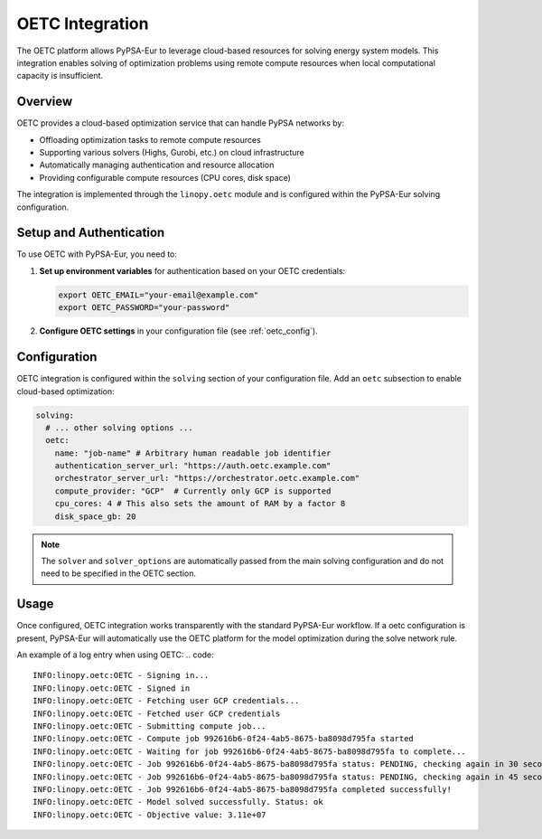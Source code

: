 .. SPDX-FileCopyrightText: Contributors to PyPSA-Eur <https://github.com/pypsa/pypsa-eur>
..
.. SPDX-License-Identifier: CC-BY-4.0

##########################################
OETC Integration
##########################################

The OETC platform allows PyPSA-Eur to leverage cloud-based resources for
solving energy system models. This integration enables solving of optimization problems
using remote compute resources when local computational capacity is insufficient.

.. _oetc_overview:

Overview
========

OETC provides a cloud-based optimization service that can handle PyPSA networks by:

- Offloading optimization tasks to remote compute resources
- Supporting various solvers (Highs, Gurobi, etc.) on cloud infrastructure
- Automatically managing authentication and resource allocation
- Providing configurable compute resources (CPU cores, disk space)

The integration is implemented through the ``linopy.oetc`` module and is configured
within the PyPSA-Eur solving configuration.

.. _oetc_setup:

Setup and Authentication
========================

To use OETC with PyPSA-Eur, you need to:

1. **Set up environment variables** for authentication based on your OETC credentials:

   .. code:: bash

       export OETC_EMAIL="your-email@example.com"
       export OETC_PASSWORD="your-password"

2. **Configure OETC settings** in your configuration file (see :ref:`oetc_config`).

.. _oetc_config:

Configuration
=============

OETC integration is configured within the ``solving`` section of your configuration file.
Add an ``oetc`` subsection to enable cloud-based optimization:

.. code:: yaml

    solving:
      # ... other solving options ...
      oetc:
        name: "job-name" # Arbitrary human readable job identifier
        authentication_server_url: "https://auth.oetc.example.com"
        orchestrator_server_url: "https://orchestrator.oetc.example.com"
        compute_provider: "GCP"  # Currently only GCP is supported
        cpu_cores: 4 # This also sets the amount of RAM by a factor 8
        disk_space_gb: 20

.. note::

   The ``solver`` and ``solver_options`` are automatically passed from the main
   solving configuration and do not need to be specified in the OETC section.

.. _oetc_usage:

Usage
=====

Once configured, OETC integration works transparently with the standard PyPSA-Eur
workflow. If a oetc configuration is present, PyPSA-Eur will automatically use
the OETC platform for the model optimization during the solve network rule.

An example of a log entry when using OETC:
.. code::
    INFO:linopy.oetc:OETC - Signing in...
    INFO:linopy.oetc:OETC - Signed in
    INFO:linopy.oetc:OETC - Fetching user GCP credentials...
    INFO:linopy.oetc:OETC - Fetched user GCP credentials
    INFO:linopy.oetc:OETC - Submitting compute job...
    INFO:linopy.oetc:OETC - Compute job 992616b6-0f24-4ab5-8675-ba8098d795fa started
    INFO:linopy.oetc:OETC - Waiting for job 992616b6-0f24-4ab5-8675-ba8098d795fa to complete...
    INFO:linopy.oetc:OETC - Job 992616b6-0f24-4ab5-8675-ba8098d795fa status: PENDING, checking again in 30 seconds...
    INFO:linopy.oetc:OETC - Job 992616b6-0f24-4ab5-8675-ba8098d795fa status: PENDING, checking again in 45 seconds...
    INFO:linopy.oetc:OETC - Job 992616b6-0f24-4ab5-8675-ba8098d795fa completed successfully!
    INFO:linopy.oetc:OETC - Model solved successfully. Status: ok
    INFO:linopy.oetc:OETC - Objective value: 3.11e+07